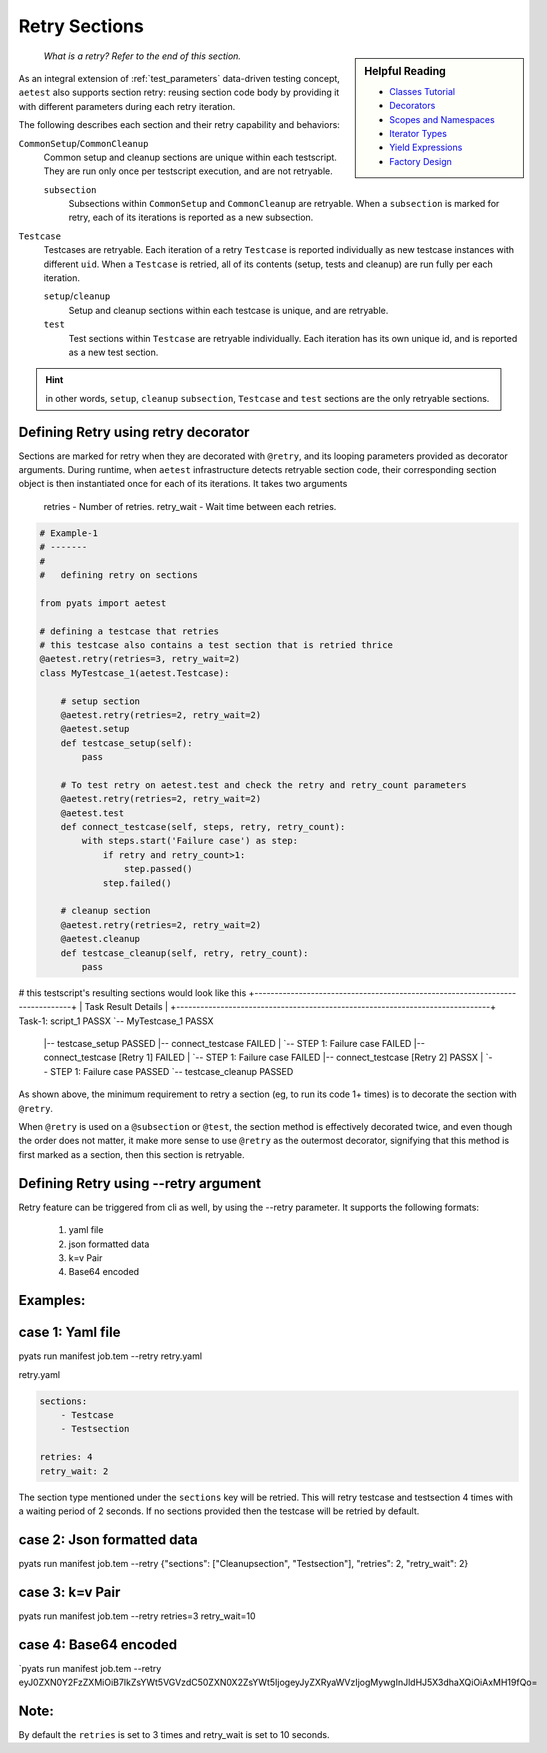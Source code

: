 .. _aetest_retry:

Retry Sections
================

.. sidebar:: Helpful Reading

    - `Classes Tutorial`_
    - `Decorators`_
    - `Scopes and Namespaces`_
    - `Iterator Types`_
    - `Yield Expressions`_
    - `Factory Design`_


.. _Decorators: https://wiki.python.org/moin/PythonDecorators
.. _Classes Tutorial: https://docs.python.org/3.4/tutorial/classes.html
.. _Scopes and Namespaces: https://docs.python.org/3.4/tutorial/classes.html#python-scopes-and-namespaces
.. _Iterator Types: https://docs.python.org/3.4/library/stdtypes.html#typeiter
.. _Yield Expressions: https://docs.python.org/3.4/reference/expressions.html#yieldexpr
.. _Factory Design: http://en.wikipedia.org/wiki/Factory_%28object-oriented_programming%29

    *What is a  retry? Refer to the end of this section.*

As an integral extension of :ref:`test_parameters` data-driven testing concept, 
``aetest`` also supports section retry: reusing section code body by providing
it with different parameters during each retry iteration. 

The following describes each section and their retry capability and behaviors:

``CommonSetup``/``CommonCleanup``
    Common setup and cleanup sections are unique within each testscript. They
    are run only once per testscript execution, and are not retryable.

    ``subsection``
        Subsections within ``CommonSetup`` and ``CommonCleanup`` are retryable.
        When a ``subsection`` is marked for retry, each of its iterations is 
        reported as a new subsection.

``Testcase``
    Testcases are retryable. Each iteration of a retry ``Testcase`` is reported 
    individually as new testcase instances with different ``uid``. When a 
    ``Testcase`` is retried, all of its contents (setup, tests and cleanup) are
    run fully per each iteration.

    ``setup``/``cleanup``
        Setup and cleanup sections within each testcase is unique, and are retryable.

    ``test``
        Test sections within ``Testcase`` are retryable individually. Each
        iteration has its own unique id, and is reported as a new test 
        section.

.. hint::

    in other words, ``setup``, ``cleanup`` ``subsection``, ``Testcase`` and ``test`` sections
    are the only retryable sections.


Defining Retry using retry decorator
------------------------------------

Sections are marked for retry when they are decorated with ``@retry``, and its
looping parameters provided as decorator arguments. During runtime, when 
``aetest`` infrastructure detects retryable section code, their corresponding 
section object is then instantiated once for each of its iterations. It takes two
arguments
        retries - Number of retries.
        retry_wait - Wait time between each retries.

.. code-block:: python

    # Example-1
    # -------
    #
    #   defining retry on sections

    from pyats import aetest

    # defining a testcase that retries
    # this testcase also contains a test section that is retried thrice
    @aetest.retry(retries=3, retry_wait=2)
    class MyTestcase_1(aetest.Testcase):

        # setup section
        @aetest.retry(retries=2, retry_wait=2)
        @aetest.setup
        def testcase_setup(self):
            pass
        
        # To test retry on aetest.test and check the retry and retry_count parameters    
        @aetest.retry(retries=2, retry_wait=2)
        @aetest.test
        def connect_testcase(self, steps, retry, retry_count):
            with steps.start('Failure case') as step:
                if retry and retry_count>1:
                    step.passed()
                step.failed()

        # cleanup section
        @aetest.retry(retries=2, retry_wait=2)
        @aetest.cleanup
        def testcase_cleanup(self, retry, retry_count):
            pass

# this testscript's resulting sections would look like this
+------------------------------------------------------------------------------+
|                             Task Result Details                              |
+------------------------------------------------------------------------------+
Task-1: script_1                                                           PASSX
`-- MyTestcase_1                                                           PASSX
    |-- testcase_setup                                                    PASSED
    |-- connect_testcase                                                  FAILED
    |   `-- STEP 1: Failure case                                          FAILED
    |-- connect_testcase [Retry 1]                                        FAILED
    |   `-- STEP 1: Failure case                                          FAILED
    |-- connect_testcase [Retry 2]                                         PASSX
    |   `-- STEP 1: Failure case                                          PASSED
    `-- testcase_cleanup                                                  PASSED


As shown above, the minimum requirement to retry a section (eg, to run its code 
1+ times) is to decorate the section with ``@retry``.

When ``@retry`` is used on a ``@subsection`` or ``@test``, the section method
is effectively decorated twice, and even though the order does not matter, it 
make more sense to use ``@retry`` as the outermost decorator, signifying that
this method is first marked as a section, then this section is retryable.


Defining Retry using --retry argument
--------------------------------------

Retry feature can be triggered from cli as well, by using the --retry parameter.
It supports the following formats:

    1. yaml file
    2. json formatted data
    3. k=v Pair
    4. Base64 encoded

Examples:
---------

case 1: Yaml file
-----------------
pyats run manifest job.tem --retry retry.yaml

retry.yaml

.. code-block:: yaml

    sections:
        - Testcase
        - Testsection

    retries: 4
    retry_wait: 2

The section type mentioned under the ``sections`` key will be retried.
This will retry testcase and testsection 4 times with a waiting period of 2 seconds.
If no sections provided then the testcase will be retried by default.

case 2: Json formatted data
---------------------------
pyats run manifest job.tem --retry {"sections": ["Cleanupsection", "Testsection"], "retries": 2, "retry_wait": 2}

case 3: k=v Pair
----------------
pyats run manifest job.tem --retry retries=3 retry_wait=10

case 4: Base64 encoded
----------------------
`pyats run manifest job.tem --retry eyJ0ZXN0Y2FzZXMiOiB7IkZsYWt5VGVzdC50ZXN0X2ZsYWt5IjogeyJyZXRyaWVzIjogMywgInJldHJ5X3dhaXQiOiAxMH19fQo=

Note:
-----
By default the ``retries`` is set to 3 times and retry_wait is set to 10 seconds.

